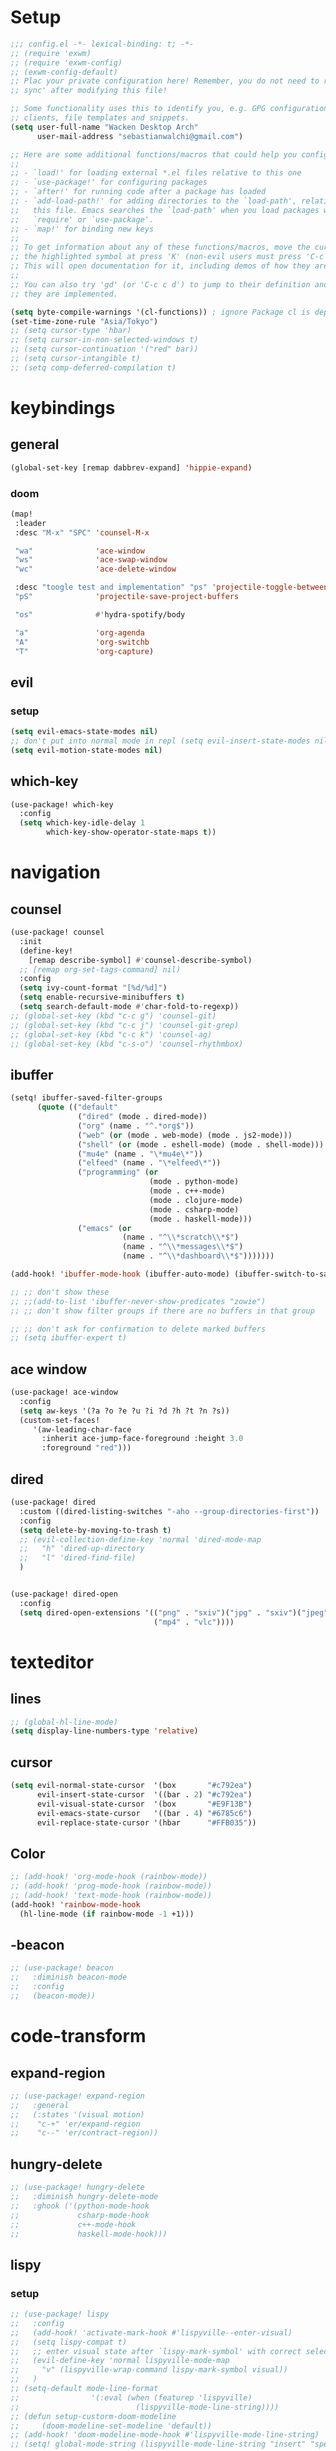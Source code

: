 * Setup
#+begin_src emacs-lisp
;;; config.el -*- lexical-binding: t; -*-
;; (require 'exwm)
;; (require 'exwm-config)
;; (exwm-config-default)
;; Plac your private configuration here! Remember, you do not need to run 'doom
;; sync' after modifying this file!

;; Some functionality uses this to identify you, e.g. GPG configuration, email
;; clients, file templates and snippets.
(setq user-full-name "Wacken Desktop Arch"
      user-mail-address "sebastianwalchi@gmail.com")

;; Here are some additional functions/macros that could help you configure Doom:
;;
;; - `load!' for loading external *.el files relative to this one
;; - `use-package!' for configuring packages
;; - `after!' for running code after a package has loaded
;; - `add-load-path!' for adding directories to the `load-path', relative to
;;   this file. Emacs searches the `load-path' when you load packages with
;;   `require' or `use-package'.
;; - `map!' for binding new keys
;;
;; To get information about any of these functions/macros, move the cursor over
;; the highlighted symbol at press 'K' (non-evil users must press 'C-c c k').
;; This will open documentation for it, including demos of how they are used.
;;
;; You can also try 'gd' (or 'C-c c d') to jump to their definition and see how
;; they are implemented.

(setq byte-compile-warnings '(cl-functions)) ; ignore Package cl is depcrecated warning
(set-time-zone-rule "Asia/Tokyo")
;; (setq cursor-type 'hbar)
;; (setq cursor-in-non-selected-windows t)
;; (setq cursor-continuation '("red" bar))
;; (setq cursor-intangible t)
;; (setq comp-deferred-compilation t)
#+end_src

* keybindings
** general
#+begin_src  emacs-lisp
(global-set-key [remap dabbrev-expand] 'hippie-expand)
#+end_src
*** doom
#+begin_src emacs-lisp
(map!
 :leader
 :desc "M-x" "SPC" 'counsel-M-x

 "wa"              'ace-window
 "ws"              'ace-swap-window
 "wc"              'ace-delete-window

 :desc "toogle test and implementation" "ps" 'projectile-toggle-between-implementation-and-test
 "pS"              'projectile-save-project-buffers

 "os"              #'hydra-spotify/body

 "a"               'org-agenda
 "A"               'org-switchb
 "T"               'org-capture)
#+end_src

** evil
*** setup
 #+begin_src emacs-lisp
     (setq evil-emacs-state-modes nil)
     ;; don't put into normal mode in repl (setq evil-insert-state-modes nil)
     (setq evil-motion-state-modes nil)
 #+end_src

** which-key
 #+begin_src emacs-lisp
(use-package! which-key
  :config
  (setq which-key-idle-delay 1
        which-key-show-operator-state-maps t))
 #+end_src

* navigation
** counsel
 #+begin_src emacs-lisp
(use-package! counsel
  :init
  (define-key!
    [remap describe-symbol] #'counsel-describe-symbol)
  ;; [remap org-set-tags-command] nil)
  :config
  (setq ivy-count-format "[%d/%d]")
  (setq enable-recursive-minibuffers t)
  (setq search-default-mode #'char-fold-to-regexp))
;; (global-set-key (kbd "c-c g") 'counsel-git)
;; (global-set-key (kbd "c-c j") 'counsel-git-grep)
;; (global-set-key (kbd "c-c k") 'counsel-ag)
;; (global-set-key (kbd "c-s-o") 'counsel-rhythmbox)
 #+end_src

** ibuffer
#+begin_src emacs-lisp
(setq! ibuffer-saved-filter-groups
      (quote (("default"
               ("dired" (mode . dired-mode))
               ("org" (name . "^.*org$"))
               ("web" (or (mode . web-mode) (mode . js2-mode)))
               ("shell" (or (mode . eshell-mode) (mode . shell-mode)))
               ("mu4e" (name . "\*mu4e\*"))
               ("elfeed" (name . "\*elfeed\*"))
               ("programming" (or
                               (mode . python-mode)
                               (mode . c++-mode)
                               (mode . clojure-mode)
                               (mode . csharp-mode)
                               (mode . haskell-mode)))
               ("emacs" (or
                         (name . "^\\*scratch\\*$")
                         (name . "^\\*messages\\*$")
                         (name . "^\\*dashboard\\*$")))))))

(add-hook! 'ibuffer-mode-hook (ibuffer-auto-mode) (ibuffer-switch-to-saved-filter-groups "default"))

;; ;; don't show these
;; ;;(add-to-list 'ibuffer-never-show-predicates "zowie")
;; ;; don't show filter groups if there are no buffers in that group

;; ;; don't ask for confirmation to delete marked buffers
;; (setq ibuffer-expert t)
#+end_src

** ace window
#+begin_src emacs-lisp
(use-package! ace-window
  :config
  (setq aw-keys '(?a ?o ?e ?u ?i ?d ?h ?t ?n ?s))
  (custom-set-faces!
     '(aw-leading-char-face
       :inherit ace-jump-face-foreground :height 3.0
       :foreground "red")))
#+end_src
** dired
#+begin_src emacs-lisp
(use-package! dired
  :custom ((dired-listing-switches "-aho --group-directories-first"))
  :config
  (setq delete-by-moving-to-trash t)
  ;; (evil-collection-define-key 'normal 'dired-mode-map
  ;;   "h" 'dired-up-directory
  ;;   "l" 'dired-find-file)
  )


(use-package! dired-open
  :config
  (setq dired-open-extensions '(("png" . "sxiv")("jpg" . "sxiv")("jpeg" . "sxiv")
                                ("mp4" . "vlc"))))
#+end_src

* texteditor
** lines
#+begin_src emacs-lisp
;; (global-hl-line-mode)
(setq display-line-numbers-type 'relative)
#+end_src

** cursor
#+begin_src emacs-lisp
(setq evil-normal-state-cursor  '(box       "#c792ea")
      evil-insert-state-cursor  '((bar . 2) "#c792ea")
      evil-visual-state-cursor  '(box       "#E9F13B")
      evil-emacs-state-cursor   '((bar . 4) "#6785c6")
      evil-replace-state-cursor '(hbar      "#FFB035"))
#+end_src

** Color
#+BEGIN_SRC emacs-lisp
;; (add-hook! 'org-mode-hook (rainbow-mode))
;; (add-hook! 'prog-mode-hook (rainbow-mode))
;; (add-hook! 'text-mode-hook (rainbow-mode))
(add-hook! 'rainbow-mode-hook
  (hl-line-mode (if rainbow-mode -1 +1)))
#+END_SRC

** -beacon
#+begin_src emacs-lisp
  ;; (use-package! beacon
  ;;   :diminish beacon-mode
  ;;   :config
  ;;   (beacon-mode))
#+end_src

* code-transform
** expand-region
#+begin_src emacs-lisp
;; (use-package! expand-region
;;   :general
;;   (:states '(visual motion)
;;    "c-+" 'er/expand-region
;;    "c--" 'er/contract-region))
#+end_src

** hungry-delete
#+begin_src emacs-lisp
  ;; (use-package! hungry-delete
  ;;   :diminish hungry-delete-mode
  ;;   :ghook ('(python-mode-hook
  ;;             csharp-mode-hook
  ;;             c++-mode-hook
  ;;             haskell-mode-hook)))
#+end_src

** lispy
*** setup
#+begin_src emacs-lisp
;; (use-package! lispy
;;   :config
;;   (add-hook! 'activate-mark-hook #'lispyville--enter-visual)
;;   (setq lispy-compat t)
;;   ;; enter visual state after `lispy-mark-symbol' with correct selection
;;   (evil-define-key 'normal lispyville-mode-map
;;     "v" (lispyville-wrap-command lispy-mark-symbol visual))
;;   )
;; (setq-default mode-line-format
;;                '(:eval (when (featurep 'lispyville)
;;                          (lispyville-mode-line-string))))
;; (defun setup-custorm-doom-modeline
;;     (doom-modeline-set-modeline 'default))
;; (add-hook! 'doom-modeline-mode-hook #'lispyville-mode-line-string)
;; (setq! global-mode-string (lispyville-mode-line-string "insert" "special-lispy"))
#+end_src

*** others
evil-lispy
paredit
smartparens
evil-cleverparens
** agressive-indent
#+begin_src emacs-lisp
;; (use-package! aggressive-indent
;;   :ghook ('(;; python-mode-hook
;;             csharp-mode-hook
;;             c++-mode-hook
;;             haskell-mode-hook)))
;; ;; (add-to-list 'aggressive-indent-excluded-modes 'html-mode)
#+end_src
     
* languages
** tools
*** company statistics
#+begin_src emacs-lisp
(use-package! company-statistics
  :ghook 'company-mode-hook)
#+end_src
*** lsp
#+begin_src emacs-lisp
(setq read-process-output-max (* 1024 1024)) ;; 1mb
#+end_src
** c#
*** repl
need to integrate in doom eval/REPL
#+begin_src emacs-lisp
(defun my-csharp-repl ()
  "switch to the csharprepl buffer, creating it if necessary."
  (interactive)
  (if-let ((buf (get-buffer "*csharprepl*")))
      (pop-to-buffer buf)
    (when-let ((b (make-comint "csharprepl" "csharp")))
      (switch-to-buffer-other-window b))))
(set-repl-handler! 'csharp-mode #'my-csharp-repl)
#+end_src
** COMMENT clojure
*** hydra
#+begin_src emacs-lisp
(use-package! cider-hydra
  :ghook 'clojure-mode-hook)
#+end_src

** python
#+begin_src emacs-lisp
(after! dap-mode
  (setq dap-python-debugger 'debugpy))
#+end_src

** cc
*** lsp
#+begin_src emacs-lisp
(after! ccls
  (setq ccls-initialization-options '(:index (:comments 2) :completion (:detailedLabel t)))
  (set-lsp-priority! 'ccls 2)) ; optional as ccls is the default in Doom
#+end_src

*** cmake
#+begin_src emacs-lisp
(use-package! cmake-ide
  :init
  (cmake-ide-setup))

;; Associate CMakeLists.txt files with cmake-mode
(add-to-list 'auto-mode-alist '("CMakeLists\\.txt\\'" . cmake-mode))

;; Define a function to enable cmake-mode for CMakeLists.txt files
;; (defun my-enable-cmake-mode ()
;;   (cmake-mode))

;; Add a hook to invoke my-enable-cmake-mode when opening CMakeLists.txt
;; (add-hook! 'cmake-mode-hook 'my-enable-cmake-mode)
#+end_src
** bash
#+begin_src emacs-lisp
;; (add-to-list 'auto-mode-alist '("\\.bats\\'" . shell-script-mode))
#+end_src

*** bats mode
#+begin_src emacs-lisp

#+end_src
** latex
#+begin_src emacs-lisp
(add-hook! 'latex-mode-hook (lambda () latex-preview-pane-mode))
;; (setq TeX-engine 'luatex)
;; (setq org-latex-compilers "lualatex")
(setq pdf-latex-command "lualatex")
;; org-latex-compilers = ("pdflatex" "xelatex" "lualatex"), which are the possible values for %latex
(setq org-latex-pdf-process '("LC_ALL=en_US.UTF-8 latexmk -f -pdf -%latex -shell-escape -interaction=nonstopmode -output-directory=%o %f"))
#+end_src

* org
** setup
#+begin_src emacs-lisp
(defconst org-dir "~/Files/Org/")
(defconst org-agenda-dir (concat org-dir "Agenda/"))
(setq org-directory org-dir)
(setq org-roam-directory org-directory)
(add-to-list 'auto-mode-alist '("\\.\\(org\\|org_archive\\|txt\\)$" . org-mode) t)
(add-hook! 'org-mode-hook 'turn-on-auto-fill)
(after! org
  (setq org-startup-folded 'content
        org-startup-indented 'indent
        org-agenda-files (list(concat org-dir "Agenda"))
        org-log-done 'time
        org-log-into-drawer t
        org-extend-today-until 4
        org-ellipsis " ▾"
        org-agenda-start-with-log-mode t
        org-use-property-inheritance t
        org-deadline-warning-days 7
        org-hide-emphasis-markers t
        org-id-link-to-org-use-id t))
#+end_src
** org ids
#+begin_src emacs-lisp
(defun my/org-add-ids-to-headlines-in-file ()
  "Add ID properties to all headlines in the current file which
do not already have one."
  (interactive)
  (org-map-entries 'org-id-get-create))

;; (add-hook! 'org-mode-hook
;;           (lambda ()
;;             (add-hook! 'before-save-hook 'my/org-add-ids-to-headlines-in-file nil 'local)))
#+end_src
** bullets
#+begin_src emacs-lisp
(use-package! org-superstar
  :init
  (setq org-superstar-headline-bullets-list
        '("▶" "✚" "●" "◆" "◇")))
#+end_src

** todo-Settings
#+begin_src emacs-lisp
(setq org-todo-keywords
      (quote ((sequence "TODO(t)" "PROJECT(p)" "NEXT(n)" "CURRENT(c)" "WAITING(w@/!)" "|" "DONE(d)")
              (sequence "HOLD(h@/!)" "|" "DELEGATED(m@/!)" "CANCELLED(C@/!)" "PHONE" "MEETING"))))
(with-no-warnings
  (custom-declare-face '+org-todo-active  '((t (:inherit (bold font-lock-constant-face org-todo)))) "")
  (custom-declare-face '+org-todo-project '((t (:inherit (bold font-lock-doc-face org-todo)))) "")
  (custom-declare-face '+org-todo-onhold  '((t (:inherit (bold warning org-todo)))) ""))
(setq org-todo-keyword-faces
      (quote (("NEXT" . +org-todo-active)
              ("CURRENT" . +org-todo-active)
              ("PROJECT" . +org-todo-project)
              ("HOLD" . +org-todo-onhold)
              ("WAITING" . +org-todo-onhold))))
#+end_src

** super-agenda
#+begin_src emacs-lisp
(use-package! org-super-agenda
  :after org-agenda
  :init
  (setq org-agenda-custom-commands
        '(("z" "Super zaen view"
           ((agenda "" ((org-agenda-span 'day)
                        (org-agenda-start-day nil)
                        (org-super-agenda-groups
                         '((:name "Today"
                            :time-grid t
                            :date today
                            :scheduled today
                            :order 1)))))
            (alltodo "" ((org-agenda-overriding-header "")
                         (org-super-agenda-groups
                          '((:name "Next to do"
                             :todo "NEXT"
                             :order 1)
                            (:name "Important"
                             :priority "A"
                             :order 6)
                            (:name "Due Today"
                             :deadline today
                             :order 2)
                            (:name "Due Soon"
                             :deadline future
                             :order 8)
                            (:name "Overdue"
                             :deadline past
                             :order 7)
                            (:name "Waiting"
                             :todo "WAITING"
                             :order 20)
                            (:name "trivial"
                             :priority<= "C"
                             :tag ("Trivial" "Unimportant")
                             :todo ("SOMEDAY")
                             :order 90)
                            (:discard (:tag ("Chore" "Routine" "Daily")))))))))
          ("g" "Goals"
           ((alltodo "" ((org-agenda-overriding-header "")
                         (org-super-agenda-groups
                          '((:name "Future Goals"
                             :and (:todo "PROJECT" :tag "Goal" :tag "Future" :tag "Active")
                             :order 1
                             :transformer (--> it
                                            (first (split-string it ":"))
                                            (split-string it "-")
                                            (or (second it) (first it))
                                            (propertize it 'face '(:foreground "Cyan"))))
                            (:name "Long_term Goals"
                             :and (:todo "PROJECT" :tag "Goal" :tag "Long_term" :tag "Active")
                             :order 3
                             :transformer (--> it
                                            (first (split-string it ":"))
                                            (split-string it "-")
                                            (if (second it)
                                                (concat "  " (second it))
                                              (first it))
                                            (propertize it 'face '(:foreground "Green"))))
                            (:name "Short_term Goals"
                             :and (:todo "PROJECT" :tag "Goal" :tag "Short_term" :tag "Active")
                             :order 5
                             :transformer (--> it
                                            (first (split-string it ":"))
                                            (split-string it "-")
                                            (if (second it)
                                                (concat "  " (second it))
                                              (first it))
                                            (propertize it 'face '(:foreground "orange"))))

                            (:name "Archive Goals"
                             :and (:todo "PROJECT" :tag "Goal")
                             :order 9
                             :transformer (--> it
                                            (first (split-string it ":"))
                                            (split-string it "-")
                                            (if (second it)
                                                (concat "  " (second it))
                                              (first it))))
                            (:discard (:anything))))))))
          ("G" "GTD Block View"
           ((agenda "" ((org-agenda-span 2)
                        (org-agenda-start-day nil)
                        (org-super-agenda-groups
                         '((:name "This day"
                            :time-grid t
                            :date today
                            :scheduled today
                            :order 1)))))
            (alltodo "" ((org-agenda-overriding-header "")
                         (org-super-agenda-groups
                          '((:name "Future Goals"
                             :and (:todo "PROJECT" :tag "Goal" :tag "Future" :tag "Active")
                             :order 3
                             :transformer (--> it
                                            (first (split-string it ":"))
                                            (split-string it "-")
                                            (if (second it)
                                                (concat "  " (second it))
                                              (first it))
                                            (propertize it 'face '(:foreground "Cyan"))))
                            (:name "Long_term Goals"
                             :and (:todo "PROJECT" :tag "Goal" :tag "Long_term" :tag "Active")
                             :order 4
                             :transformer (--> it
                                            (first (split-string it ":"))
                                            (split-string it "-")
                                            (if (second it)
                                                (concat "  " (second it))
                                              (first it))
                                            (propertize it 'face '(:foreground "Green"))))
                            (:name "Short_term Goals"
                             :and (:todo "PROJECT" :tag "Goal" :tag "Short_term" :tag "Active")
                             :order 5
                             :transformer (--> it
                                            (first (split-string it ":"))
                                            (split-string it "-")
                                            (if (second it)
                                                (concat "  " (second it))
                                              (first it))
                                            (propertize it 'face '(:foreground "orange"))))
                            ;; (:name "Computer"
                            ;;  :and (:todo "NEXT" :tag "@computer")
                            ;;  :order 1)
                            ;; (:name "Home"
                            ;;  :and (:todo "NEXT" :tag "@home")
                            ;;  :order 2)
                            ;; (:name "Smartphone"
                            ;;  :and (:todo "NEXT" :tag "@smartphone")
                            ;;  :order 3)
                            ;; (:name "errand"
                            ;;  :and (:todo "NEXT" :tag "@errand")
                            ;;  :order 4)
                            (:name "Current"
                             :and (:todo "CURRENT" :tag "Active")
                             :order 20)
                            (:name "Next"
                             :and (:todo "NEXT" :tag "Active")
                             :order 25)
                            (:name "Work"
                             :and (:todo "NEXT" :tag "@work")
                             :order 30)
                            (:name "Hold"
                             :and (:todo "HOLD" :tag "Project" :tag "Active" :not (:tag "@work"))
                             :order 45)
                            (:name "Waiting"
                             :and (:todo "WAITING" :tag "Project" :tag "Active" :not (:tag "@work"))
                             :order 50)
                            (:discard (:anything))))))))
          ("P" "Projects"
           ((alltodo "" ((org-super-agenda-groups
                          '((:name "Projects Current"
                             :and (:todo "CURRENT" :tag "Project" :tag "Active")
                             :order 0)
                            (:name "Projects Next"
                             :and (:todo "NEXT" :tag "Project" :tag "Active")
                             :order 1)
                            (:name "Projects Stuck"
                             :and (:todo "PROJECT" :not (:children ("NEXT" "CURRENT" "WAITING" "HOLD")) :tag "Project" :tag "Active")
                             :order 3)
                            (:name "Projects Waiting"
                             :and (:todo "PROJECT" :children ("WAITING" "HOLD") :not (:children ( "NEXT" "CURRENT" )) :tag "Project" :tag "Active")
                             :order 4)
                            (:discard (:anything))))))
            (alltodo "" ((org-super-agenda-groups
                          '((:name "Projects Active"
                             :and (:todo "PROJECT" :tag "Project" :tag "Active")
                             :order 5)
                            (:name "Projects Archived"
                             :and (:todo "PROJECT" :tag "Project" :tag "Archive" :not (:tag ("Completed" "Cancelled")))
                             :order 10)
                            (:name "Projects Completed"
                             :and (:todo "PROJECT" :tag "Project" :tag "Archive" :tag "Completed")
                             :order 15)
                            ;; (:name "Projects To Cleanup"
                            ;;  :todo "PROJECT"
                            ;;  :order 15)
                            ;; (:name "Rest To Cleanup"
                            ;;  :children t
                            ;;  :order 20)
                            (:discard (:anything))))))))
          ("L" "Last week"
           ((agenda "" ((org-agenda-span 7)
                        (org-agenda-start-day "-7d")
                        (org-super-agenda-groups
                         '((:time-grid t
                            :date today
                            :scheduled today
                            :order 1)))))))
          ("N" "Last week"
           ((agenda "" ((org-agenda-span 7)
                        (org-agenda-start-day nil)
                        (org-super-agenda-groups
                         '((:time-grid t
                            :date today
                            :scheduled today
                            :order 1)))))))))

  (setq org-agenda-todo-ignore-scheduled 'future
        org-agenda-tags-todo-honor-ignore-options t
        org-agenda-fontify-priorities t)
  (setq org-super-agenda-header-map (make-sparse-keymap))
  :config
  (org-super-agenda-mode))
#+end_src

*** COMMENT custom-agenda
#+begin_src emacs-lisp
(setq org-agenda-custom-commands
      (quote (("N" "Notes" tags "NOTE"
               ((org-agenda-overriding-header "Notes")
                (org-tags-match-list-sublevels t)))
              ("h" "Habits" tags-todo "STYLE=\"habit\""
               ((org-agenda-overriding-header "Habits")
                (org-agenda-sorting-strategy
                 '(todo-state-down effort-up category-keep))))
              ("n" "Next Actions"
               ((agenda ""
                        ((org-agenda-span '1)
                         (org-agenda-files (append (file-expand-wildcards "~/.org/gtd/*.org")))
                         (org-agenda-start-day (org-today))))
                (tags-todo "-@delegated/-PROJ-TODO-WAIT-WATCH"
                           ((org-agenda-overriding-header "Project Tasks")
                            (org-agenda-skip-function 'bh/skip-non-projects)
                            (org-agenda-sorting-strategy
                             '(category-up))))
                (tags-todo "-SOMEDAY-@delegated/-TODO-WAIT-PROJ-WATCH"
                           ((org-agenda-overriding-header (concat "Standalone Tasks"))
                            (org-agenda-skip-function 'nm/skip-project-tasks)
                            (org-agenda-todo-ignore-scheduled t)
                            (org-agenda-todo-ignore-deadlines t)
                            (org-agenda-todo-ignore-with-date t)
                            (org-agenda-sorting-strategy '(category-up))))
                (tags-todo "-SOMEDAY-@delegated/WATCH"
                           ((org-agenda-overriding-header "Keep eye on")
                            (org-agenda-sorting-strategy '(category-keep))))
                (tags-todo "@delegated/!"
                           ((org-agenda-overriding-header "Delegated")
                            (org-agenda-todo-ignore-scheduled t)
                            (org-agenda-todo-ignore-deadlines t)
                            (org-agenda-todo-ignore-with-date t)
                            (org-agenda-sorting-strategy '(category-keep))))
                (tags-todo "-@delegated/WAIT"
                           ((org-agenda-overriding-header "On Hold")
                            (org-agenda-sorting-strategy
                             '(category-keep))))
                (tags-todo "-SOMEDAY/TODO"
                           ((org-tags-match-list-sublevels nil)
                            (org-agenda-overriding-header "Inbox Bucket")))
                (tags-todo "-@delegated/PROJ"
                           ((org-agenda-overriding-header "Projects")
                            (org-agenda-skip-function 'bh/skip-non-projects)
                            (org-tags-match-list-sublevels 'indented)
                            (org-agenda-sorting-strategy
                             '(category-keep))))))
              ("r" "Review"
               ((tags-todo "-CANCELLED/!"
                           ((org-agenda-overriding-header "Stuck Projects")
                            (org-agenda-skip-function 'bh/skip-non-stuck-projects)
                            (org-agenda-sorting-strategy
                             '(category-keep))))
                (tags-todo "-SOMEDAY-REFILE-CANCELLED-WAITING-HOLD/!"
                           ((org-agenda-overriding-header (concat "Project Subtasks"
                                                                  (if bh/hide-scheduled-and-waiting-next-tasks
                                                                      ""
                                                                    " (including WAITING and SCHEDULED tasks)")))
                            (org-agenda-skip-function 'bh/skip-non-project-tasks)
                            (org-agenda-todo-ignore-scheduled bh/hide-scheduled-and-waiting-next-tasks)
                            (org-agenda-todo-ignore-deadlines bh/hide-scheduled-and-waiting-next-tasks)
                            (org-agenda-todo-ignore-with-date bh/hide-scheduled-and-waiting-next-tasks)
                            (org-agenda-sorting-strategy
                             '(category-keep))))
                (tags-todo "-SOMEDAY/TODO"
                           ((org-tags-match-list-sublevels nil)
                            (org-agenda-overriding-header "Inbox Bucket")))
                (tags-todo "SOMEDAY/"
                           ((org-agenda-overriding-header "Someday Tasks")
                            (org-agenda-skip-function 'nm/skip-scheduled)
                            (org-tags-match-list-sublevels nil)
                            (org-agenda-todo-ignore-scheduled bh/hide-scheduled-and-waiting-next-tasks)
                            (org-agenda-todo-ignore-deadlines bh/hide-scheduled-and-waiting-next-tasks))))))))
(setq org-agenda-custom-commands
      '(("d" "Dashboard"
         ((agenda "" ((org-deadline-warning-days 7)))
          (todo "NEXT"
                ((org-agenda-overriding-header "Next Tasks")))
          (tags-todo "agenda/ACTIVE" ((org-agenda-overriding-header "Active Projects")))))

        ("w" "At work" tags-todo "@work"
         ;; ((todo "NEXT"
         ((org-agenda-overriding-header "Work")))
        ("s" "On Smartphone" tags-todo "@smartphone"
         ;; ((todo "NEXT"
         ((org-agenda-overriding-header "Smartphone")))
        ("h" "At home" tags-todo "@home"
         ;; ((todo "NEXT"
         ((org-agenda-overriding-header "Home")))
        ("c" "At Computer" tags-todo "@computer"
         ;; ((todo "NEXT"
         ((org-agenda-overriding-header "Computer")))
        ("e" "At Errand" tags-todo "@errand"
         ;; ((todo "NEXT"
         ((org-agenda-overriding-header "Errand")))

        ("n" "Next Tasks"
         ((todo "NEXT"
                ((org-agenda-overriding-header "Next Tasks")))))

        ("T" "Work Tasks" tags-todo "+work-email")

        ;; Low-effort next actions
        ("E" tags-todo "+TODO=\"NEXT\"+Effort<15&+Effort>0"
         ((org-agenda-overriding-header "Low Effort Tasks")
          (org-agenda-max-todos 20)
          (org-agenda-files org-agenda-files)))

        ("W" "Workflow Status"
         ((todo "WAIT"
                ((org-agenda-overriding-header "Waiting on External")
                 (org-agenda-files org-agenda-files)))
          (todo "REVIEW"
                ((org-agenda-overriding-header "In Review")
                 (org-agenda-files org-agenda-files)))
          (todo "PLAN"
                ((org-agenda-overriding-header "In Planning")
                 (org-agenda-todo-list-sublevels nil)
                 (org-agenda-files org-agenda-files)))
          (todo "BACKLOG"
                ((org-agenda-overriding-header "Project Backlog")
                 (org-agenda-todo-list-sublevels nil)
                 (org-agenda-files org-agenda-files)))
          (todo "READY"
                ((org-agenda-overriding-header "Ready for Work")
                 (org-agenda-files org-agenda-files)))
          (todo "ACTIVE"
                ((org-agenda-overriding-header "Active Projects")
                 (org-agenda-files org-agenda-files)))
          (todo "COMPLETED"
                ((org-agenda-overriding-header "Completed Projects")
                 (org-agenda-files org-agenda-files)))
          (todo "CANC"
                ((org-agenda-overriding-header "Cancelled Projects")
                 (org-agenda-files org-agenda-files)))))))
#+end_src

** tags
#+begin_src emacs-lisp
(after! org
  (setq org-tags-column -80)
  (setq org-tag-alist
        '((:startgroup)
                                        ; Put mutually exclusive tags here
          (:endgroup)
          ("@errand" . ?e)
          ("@home" . ?h)
          ("@work" . ?w)
          ("@computer" . ?c)
          ("@smartphone" . ?s)
          ("game" . ?g)
          ("ignore" . ?i))))
#+end_src

** appt
#+begin_src emacs-lisp
(defun bh/org-agenda-to-appt () ; Erase all reminders and rebuilt reminders for today from the agenda
  (interactive)
  (setq appt-time-msg-list nil)
  (org-agenda-to-appt))
(add-hook! 'org-agenda-finalize-hook 'bh/org-agenda-to-appt 'append) ; Rebuild the reminders everytime the agenda is displayed
(appt-activate t) ; Activate appointments so we get notifications
(run-at-time "24:01" nil 'bh/org-agenda-to-appt) ; If we leave Emacs running overnight - reset the appointments one minute after midnight
(setq appt-message-warning-time 15
      appt-display-interval 1
      ;; ring-bell-function (lambda () (play-sound-file "~/.config/doom/local-packages/364658__original-sound__notification.wav"))
      ;; visible-bell nil
      appt-audible (cons 3 .5))
#+end_src

** refiling
#+begin_src emacs-lisp
(after! org
  (setq org-refile-targets
        `((,(concat org-agenda-dir "todo.org") :maxlevel . 3)
          (,(concat org-agenda-dir "someday.org") :level . 1)
          (,(concat org-agenda-dir "gcal.org") :maxlevel . 2)))
  (setq org-archive-location (concat org-directory "archive.org_archive::* Archived Tasks"))
  (advice-add 'org-refile :after 'org-save-all-org-buffers))
#+end_src

** deft
#+begin_src emacs-lisp
(setq deft-directory org-dir
      deft-extensions '("org")
      deft-recursive t)
#+end_src

** COMMENT journal
#+begin_src emacs-lisp
(setq org-journal-date-prefix "#+TITLE: "
      org-journal-time-prefix "* "
      org-journal-date-format "%a, %d-%m-%Y"
      org-journal-file-format "%Y-%m-%d.org"
      org-journal-dir org-directory)
(defun org-journal-find-location ()
  ;; Open today's journal, but specify a non-nil prefix argument in order to
  ;; inhibit inserting the heading; org-capture will insert the heading.
  (org-journal-new-entry t)
  (unless (eq org-journal-file-type 'daily)
    (org-narrow-to-subtree))
  (goto-char (point-max)))
#+end_src

** capture
#+begin_src emacs-lisp
(setq org-capture-templates
      `(("t" "Todo [inbox]" entry
         (file ,(concat org-agenda-dir "inbox.org"))
         "* TODO %^{Title|ToOrder}\n:PROPERTIES:\n:CREATED: %U\n:END:\n\n%a\n%i\n%?" :empty-lines 1)
        ("T" "Todo No Reference [inbox]" entry
         (file ,(concat org-agenda-dir "inbox.org"))
         "* TODO %^{Title|ToOrder}\n:PROPERTIES:\n:CREATED: %U\n:END:\n\n%i\n%?" :empty-lines 1)
        ("a" "Appointment" entry
         (file+headline ,(concat org-agenda-dir "appointments.org") "Appointment")
         "* %?\n%^T\n:PROPERTIES:\n:CREATED: %U\n:END:\n" :empty-lines 1)
        ("d" "Deadline" entry
         (file ,(concat org-agenda-dir "inbox.org"))
         "* TODO %?\nDEADLINE: %^T\n:PROPERTIES:\n:CREATED: %U\n:END:\n" :empty-lines 1)
        ("L" "Link" entry
         (file ,(concat org-agenda-dir "inbox.org"))
         "* TODO %^{Title|ToOrder}\n:PROPERTIES:\n:CREATED: %U\n:END:\n\n%x\n%i\n%?")
        ("c" "org-protocol-capture" entry
         (file ,(concat org-agenda-dir "inbox.org"))
         "* TODO [[%:link][%:description]]\n:PROPERTIES:\n:CREATED: %U\n:END:\n\n%i" :immediate-finish t)
        ("J" "Journal entry" plain
         (function org-journal-find-location)
         "* %(format-time-string org-journal-time-format)\n%i\n%?")))
#+end_src

*** COMMENT old
#+begin_src emacs-lisp
 (("t" "Personal todo" entry
  (file+headline +org-capture-todo-file "Inbox")
  "* [ ] %?\n%i\n%a" :prepend t)
 ("n" "Personal notes" entry
  (file+headline +org-capture-notes-file "Inbox")
  "* %u %?\n%i\n%a" :prepend t)
 ("j" "Journal" entry
  (file+olp+datetree +org-capture-journal-file)
  "* %U %?\n%i\n%a" :prepend t)
 ("p" "Templates for projects")
 ("pt" "Project-local todo" entry
  (file+headline +org-capture-project-todo-file "Inbox")
  "* TODO %?\n%i\n%a" :prepend t)
 ("pn" "Project-local notes" entry
  (file+headline +org-capture-project-notes-file "Inbox")
  "* %U %?\n%i\n%a" :prepend t)
 ("pc" "Project-local changelog" entry
  (file+headline +org-capture-project-changelog-file "Unreleased")
  "* %U %?\n%i\n%a" :prepend t)
 ("o" "Centralized templates for projects")
 ("ot" "Project todo" entry #'+org-capture-central-project-todo-file "* TODO %?\n %i\n %a" :heading "Tasks" :prepend nil)
 ("on" "Project notes" entry #'+org-capture-central-project-notes-file "* %U %?\n %i\n %a" :heading "Notes" :prepend t)
 ("oc" "Project changelog" entry #'+org-capture-central-project-changelog-file "* %U %?\n %i\n %a" :heading "Changelog" :prepend t))
#+end_src
** noter
#+begin_src emacs-lisp
(setq org-noter-always-create-frame nil)
(setq org-noter-notes-search-path (list org-directory))
#+end_src

** org-habit
#+begin_src emacs-lisp
(use-package! org-agenda
  :config
  (setq org-habit-show-habits-only-for-today t))
(add-to-list 'org-modules 'org-habit)
(load! "local-packages/org-habit-plus")
(add-to-list 'org-modules 'org-habit-plus)
#+end_src
** org-protocol
#+begin_src emacs-lisp
;; (require 'org-protocol)
#+end_src
** org-roam
:PROPERTIES:
:ID:       a3610c87-3d74-4d54-9631-760748d3486e
:END:
#+begin_src emacs-lisp
(after! org
  (setq +org-roam-open-buffer-on-find-file nil
        org-roam-prefer-id-links t))
(setq org-roam-capture-templates
      '(("d" "default" plain
         "%i\n%?"
         :if-new (file+head "%<%Y%m%d%H%M%S>-${slug}.org" "#+TITLE: ${title}\n#+CREATED: %U\n")
         :unnarrowed t)
        ("r" "reference" plain
         "* Metadata\n- topic :: \n- source :: %x\n- author :: \n\n%?"
         :if-new (file+head "%<%Y%m%d%H%M%S>-${slug}.org" "#+TITLE: ${title}\n#+CREATED: %U\n#+FILETAGS: :Reference:%^{Type|Article|Lecture|Video|Book}:%^{Status|Read|Reading|WantToRead|Completed}:\n\n")
         :unnarrowed t)
        ("p" "project" plain
         "* Metadata\n- keys :: \n- goals :: \n\n* PROJECT Tasks\n** TODO %?"
         :if-new (file+head "%<%Y%m%d%H%M%S>-${slug}.org" "#+TITLE: ${title}\n#+CREATED: %U\n#+FILETAGS: :Project:%^{Status|Archive|Active}:\n\n")
         :unnarrowed t)
        ("g" "goal" plain
         "* Metadata\n- area :: [[id:f903c964-ffe7-4c56-bea8-0d886ec89c00][My Personal Goals]],\n- goals :: %?\n\n* PROJECT Sub-Goals\n- [ ] \n\n* TODO Next Assessment\nSCHEDULED: %^t\n\n* TODO Completion\nDEADLINE: %^t\n\n* Assessment Log\n[[id:9978d6be-9bb0-4cb1-8a6c-38833b1ead11][Templates for assessments]]\n"
         :if-new (file+head "%<%Y%m%d%H%M%S>-${slug}.org" "#+TITLE: ${title}\n#+CREATED: %U\n#+FILETAGS: :Goal:%^{Status|Short_Term|Long_Term|Future}:%^{Status|Archive|Active}:\n\n")
         :unnarrowed t)))
#+end_src

*** COMMENT org-roam server
#+begin_src emacs-lisp
(use-package! org-roam-server
  :config
  (setq org-roam-server-host "127.0.0.1"
        org-roam-server-port 8080
        org-roam-server-authenticate nil
        org-roam-server-export-inline-images t
        org-roam-server-serve-files nil
        org-roam-server-served-file-extensions '("pdf" "mp4" "ogv")
        org-roam-server-network-poll t
        org-roam-server-network-arrows nil
        org-roam-server-network-label-truncate t
        org-roam-server-network-label-truncate-length 60
        org-roam-server-network-label-wrap-length 20)
  (defun org-roam-server-open ()
    "Ensure the server is active, then open the roam graph."
    (interactive)
    (org-roam-server-mode)
    (browse-url-xdg-open (format "http://localhost:%d" org-roam-server-port))))
#+end_src
*** COMMENT org-roam-company
#+begin_src emacs-lisp
(use-package! company-org-roam
  :config
  (push 'company-org-roam company-backends))
#+end_src
*** COMMENT nroam
#+begin_src emacs-lisp
;; (use-package! nroam
;;   :after org-roam
;;   :config
;;   (add-hook! 'org-mode-hook #'nroam-setup-maybe))
#+end_src
*** org-roam-ui
#+begin_src emacs-lisp
(use-package! websocket
    :after org-roam)

(use-package! org-roam-ui
    :after org-roam ;; or :after org
;;         normally we'd recommend hooking orui after org-roam, but since org-roam does not have
;;         a hookable mode anymore, you're advised to pick something yourself
;;         if you don't care about startup time, use
;;  :ghook 'after-init
    :config
    (setq org-roam-ui-sync-theme t
          org-roam-ui-follow t
          org-roam-ui-update-on-save t
          org-roam-ui-open-on-start t))
#+end_src
** pandoc-import
#+begin_src emacs-lisp
(use-package! org-pandoc-import :after org)
#+end_src
** block template
#+begin_src emacs-lisp
(require 'org-tempo)
(add-to-list 'org-structure-template-alist '("S" . "src emacs-lisp"))
#+end_src
** hide-property-drawers
#+begin_src  emacs-lisp
(require 'org)

(defun org-cycle-hide-drawers (state)
  "Re-hide all drawers after a visibility state change."
  (when (and (derived-mode-p 'org-mode)
             (not (memq state '(overview folded contents))))
    (save-excursion
      (let* ((globalp (memq state '(contents all)))
             (beg (if globalp
                    (point-min)
                    (point)))
             (end (if globalp
                    (point-max)
                    (if (eq state 'children)
                      (save-excursion
                        (outline-next-heading)
                        (point))
                      (org-end-of-subtree t)))))
        (goto-char beg)
        (while (re-search-forward org-drawer-regexp end t)
          (save-excursion
            (beginning-of-line 1)
            (when (looking-at org-drawer-regexp)
              (let* ((start (1- (match-beginning 0)))
                     (limit
                       (save-excursion
                         (outline-next-heading)
                           (point)))
                     (msg (format
                            (concat
                              "org-cycle-hide-drawers:  "
                              "`:END:`"
                              " line missing at position %s")
                            (1+ start))))
                (if (re-search-forward "^[ \t]*:END:" limit t)
                  (outline-flag-region start (point-at-eol) t)
                  (user-error msg))))))))))
#+end_src

* tools
** tramp
#+begin_src emacs-lisp
(use-package! tramp
  :config
  (add-to-list 'tramp-default-user-alist
               '("ssh" nil "root")))
#+end_src
** magit
#+begin_src emacs-lisp
(map! :map magit-mode-map
      :nv "g r" 'magit-refresh)
#+end_src

** COMMENT vterm
#+begin_src emacs-lisp
(use-package! vterm
  :config
  (add-hook! 'vterm-mode-hook (lambda () (company-mode -1))))
#+end_src
** mu4e
#+begin_src emacs-lisp
(setq! browse-url-browser-function 'browse-url-generic
       browse-url-generic-program "brave")
(after! mu4e
  (add-to-list 'mu4e-headers-actions
   '("ViewInBrowser" . mu4e-action-view-in-browser) t)
  (setq! mu4e-maildir (expand-file-name "~/.local/share/mail/outlook") ; the rest of the mu4e folders are RELATIVE to this one
         mu4e-get-mail-command "mbsync -c ~/.config/mbsyncrc main"
         mu4e-index-update-in-background t
         mu4e-compose-signature-auto-include t
         mu4e-use-fancy-chars t
         mu4e-view-show-addresses t
         mu4e-view-show-images t
         mu4e-compose-format-flowed t
         ;mu4e-compose-in-new-frame t
         mu4e-change-filenames-when-moving t ;; http://pragmaticemacs.com/emacs/fixing-duplicate-uid-errors-when-using-mbsync-and-mu4e/
         mu4e-headers-date-format "%d.%m.%y"
         mu4e-maildir-shortcuts
         '( ("/Inbox" . ?i)
            ("/Archives/2023" . ?a)
            ("/TODO" . ?t)
            ("/Work" . ?w)
            ("/Deleted" . ?d)
            ("/Sent" . ?s))

         ;; Message Formatting and sending
         message-send-mail-function 'smtpmail-send-it
         ;; message-signature-file "~/Documents/dotfiles/Emacs/.doom.d/.mailsignature"
         message-citation-line-format "On %a %d %b %Y at %R, %f wrote:\n"
         message-citation-line-function 'message-insert-formatted-citation-line
         message-kill-buffer-on-exit t
         ;; mu4e-compose-signature  "\nWith friendly regards,\nSebastian Walchshaeusl"
         ;; message-signature       "\nWith friendly regards,\nSebastian Walchshaeusl"

         ;; mu4e-contexts
         ;; (list
         ;;  (make-mu4e-context
         ;;   :name "main"))


         ;; Org mu4e
         org-mu4e-convert-to-html t))


(set-email-account! "main"
                    '((user-mail-address      . "sebastianwalchi@outlook.de")
                      (user-full-name         . "Sebastian Walchshaeusl")
                      (smtpmail-smtp-user     . "sebastianwalchi@outlook.de")
                      (smtpmail-smtp-server   . "smtp.office365.com")
                      (smtpmail-smtp-service  . 587)
                      (smtpmail-stream-type   . starttls)
                      (smtpmail-debug-info    . t)
                      (mu4e-drafts-folder     . "/Drafts")
                      (mu4e-refile-folder     . "/Archives/2023")
                      (mu4e-sent-folder       . "/Sent")
                      (mu4e-trash-folder      . "/Deleted")
                      (mu4e-update-interval   . 300))
                      ;(mu4e-sent-messages-behavior . 'delete)

                    nil)

#+end_src
** chatgpt
#+begin_src emacs-lisp
(load! "local-packages/chatgpt")
#+end_src
* UI
** themes
#+begin_src emacs-lisp
(use-package! doom-themes
  :config
  ;; global settings (defaults)
  (setq doom-themes-enable-bold t    ; if nil, bold is universally disabled
        doom-themes-enable-italic t) ; if nil, italics is universally disabled

  ;; enable flashing mode-line on errors
  (doom-themes-visual-bell-config)

  ;; or for treemacs users
  (setq doom-themes-treemacs-theme "doom-colors") ; use the colorful treemacs theme
  (doom-themes-treemacs-config)

  ;; corrects (and improves) org-mode's native fontification.
  (doom-themes-org-config)
  (custom-theme-set-faces! 'doom-dracula
    `(markdown-code-face :background ,(doom-darken 'bg 0.075))
    `(font-lock-variable-name-face :foreground ,(doom-lighten 'magenta 0.6)))
  (setq doom-theme 'doom-dracula))
#+end_src

** modeline
#+begin_src emacs-lisp
;; (use-package! doom-modeline
;;   :config
;;   (setq doom-modeline-minor-modes t)
;;   (setq doom-modeline-buffer-encoding nil))
(after! doom-modeline
  (doom-modeline-def-modeline 'main
    '(bar matches buffer-info remote-host buffer-position parrot selection-info)
    '(misc-info minor-modes checker input-method buffer-encoding major-mode process vcs "  ")))
#+end_src

** font
#+begin_src emacs-lisp
(setq doom-font (font-spec :family "Fira Code" :size 16)
      doom-variable-pitch-font (font-spec :family "DejaVu Serif")
      doom-big-font (font-spec :family "Fira Code" :size 25))
(setq +ligatures-in-modes '(not special-mode comint-mode eshell-mode term-mode vterm-mode org-agenda-mode))
#+end_src

** minibuffer
#+BEGIN_SRC emacs-lisp
(defun suppress-messages (old-fun &rest args)
  (cl-flet ((silence (&rest args1) (ignore)))
    (advice-add 'message :around #'silence)
    (unwind-protect
         (apply old-fun args)
      (advice-remove 'message #'silence))))
(advice-add 'url-lazy-message :around #'suppress-messages)
#+END_SRC
** COMMENT eaf
#+begin_src emacs-lisp
(use-package! eaf
  :load-path "/usr/share/emacs/site-lisp/eaf" ; Set to "" if installed from AUR
  :custom
  (eaf-find-alternate-file-in-dired t)
  :config
  (eaf-bind-key scroll_up "C-n" eaf-pdf-viewer-keybinding)
  (eaf-bind-key scroll_down "C-p" eaf-pdf-viewer-keybinding)
  (eaf-bind-key take_photo "p" eaf-camera-keybinding))
#+end_src
* other
** elfeed
*** setup
#+begin_src emacs-lisp
(after! elfeed
  (setq elfeed-search-filter "@1-month-ago +unread"
        elfeed-db-directory (concat doom-private-dir "elfeed/db/")))
(add-hook! 'elfeed-search-mode-hook 'elfeed-update)
#+end_src

*** goodies
#+begin_src emacs-lisp
(use-package! elfeed-goodies
  :config
  (elfeed-goodies/setup)
  (setq elfeed-goodies/entry-pane-size 0.5))

#+end_src

** COMMENT spotify
*** setup
#+BEGIN_SRC emacs-lisp
(add-to-list 'load-path "~/.config/doom/local-packages/spotify.el/")
(require 'spotify)
(setq spotify-oauth2-client-id "6a89d313c4604bc094e51866ed7faca9")
(setq spotify-oauth2-client-secret "f2b2729fe3124736a29cb44f28d5a935")
#+END_SRC

*** hydra
#+BEGIN_SRC emacs-lisp
;; A hydra for controlling spotify.
(defhydra hydra-spotify (:hint nil)
    "
^Search^                  ^Control^               ^Manage^
^^^^^^^^-----------------------------------------------------------------
_t_: Track               _SPC_: Play/Pause        _+_: Volume up
_m_: My Playlists        _n_  : Next Track        _-_: Volume down
_f_: Featured Playlists  _p_  : Previous Track    _x_: Mute
_u_: User Playlists      _r_  : Repeat            _d_: Device
^^                       _s_  : Shuffle           _q_: Quit
"
    ("t" spotify-track-search :exit t)
    ("m" spotify-my-playlists :exit t)
    ("f" spotify-featured-playlists :exit t)
    ("u" spotify-user-playlists :exit t)
    ("SPC" spotify-toggle-play :exit nil)
    ("n" spotify-next-track :exit nil)
    ("p" spotify-previous-track :exit nil)
    ("r" spotify-toggle-repeat :exit nil)
    ("s" spotify-toggle-shuffle :exit nil)
    ("+" spotify-volume-up :exit nil)
    ("-" spotify-volume-down :exit nil)
    ("x" spotify-volume-mute-unmute :exit nil)
    ("d" spotify-select-device :exit nil)
    ("q" quit-window "quit" :color blue))
#+END_SRC
    
** COMMENT elcord
#+begin_src emacs-lisp
(use-package! elcord
  :config
  (elcord-mode)
  (setq elcord-use-major-mode-as-main-icon t
        elcord-display-buffer-details nil))
#+end_src
** yadm
#+begin_src emacs-lisp
 (add-to-list 'tramp-methods
                   '("yadm"
                     (tramp-login-program "yadm")
                     (tramp-login-args (("enter")))
                     (tramp-login-env (("SHELL") ("/bin/sh")))
                     (tramp-remote-shell "/bin/sh")
                     (tramp-remote-shell-args ("-c"))))
#+end_src
